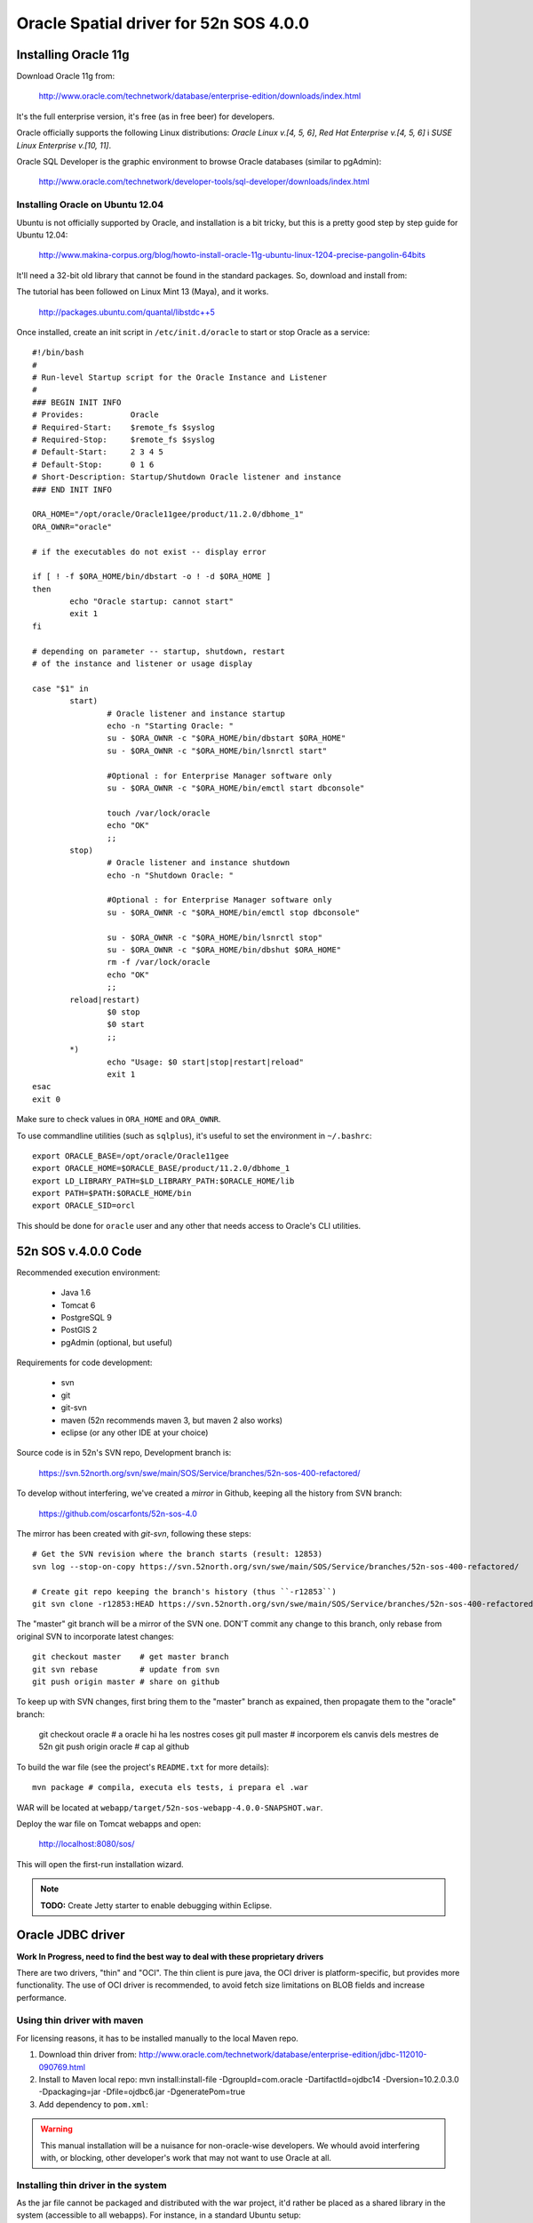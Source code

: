 =======================================
Oracle Spatial driver for 52n SOS 4.0.0
=======================================

Installing Oracle 11g
=====================

Download Oracle 11g from:

  http://www.oracle.com/technetwork/database/enterprise-edition/downloads/index.html

It's the full enterprise version, it's free (as in free beer) for developers.

Oracle officially supports the following Linux distributions: *Oracle Linux v.[4, 5, 6]*, *Red Hat Enterprise v.[4, 5, 6]* i *SUSE Linux Enterprise v.[10, 11]*.

Oracle SQL Developer is the graphic environment to browse Oracle databases (similar to pgAdmin):

  http://www.oracle.com/technetwork/developer-tools/sql-developer/downloads/index.html


Installing Oracle on Ubuntu 12.04
---------------------------------

Ubuntu is not officially supported by Oracle, and installation is a bit tricky, but this is a pretty good step by step guide for Ubuntu 12.04:

  http://www.makina-corpus.org/blog/howto-install-oracle-11g-ubuntu-linux-1204-precise-pangolin-64bits

It'll need a 32-bit old library that cannot be found in the standard packages. So, download and install from:

The tutorial has been followed on Linux Mint 13 (Maya), and it works.

  http://packages.ubuntu.com/quantal/libstdc++5

Once installed, create an init script in ``/etc/init.d/oracle`` to start or stop Oracle as a service::

	#!/bin/bash
	#
	# Run-level Startup script for the Oracle Instance and Listener
	#
	### BEGIN INIT INFO
	# Provides:          Oracle
	# Required-Start:    $remote_fs $syslog
	# Required-Stop:     $remote_fs $syslog
	# Default-Start:     2 3 4 5
	# Default-Stop:      0 1 6
	# Short-Description: Startup/Shutdown Oracle listener and instance
	### END INIT INFO

	ORA_HOME="/opt/oracle/Oracle11gee/product/11.2.0/dbhome_1"
	ORA_OWNR="oracle"

	# if the executables do not exist -- display error

	if [ ! -f $ORA_HOME/bin/dbstart -o ! -d $ORA_HOME ]
	then
	        echo "Oracle startup: cannot start"
	        exit 1
	fi

	# depending on parameter -- startup, shutdown, restart
	# of the instance and listener or usage display

	case "$1" in
	        start)
	                # Oracle listener and instance startup
	                echo -n "Starting Oracle: "
	                su - $ORA_OWNR -c "$ORA_HOME/bin/dbstart $ORA_HOME"
	                su - $ORA_OWNR -c "$ORA_HOME/bin/lsnrctl start"

	                #Optional : for Enterprise Manager software only
	                su - $ORA_OWNR -c "$ORA_HOME/bin/emctl start dbconsole"

	                touch /var/lock/oracle
	                echo "OK"
	                ;;
	        stop)
	                # Oracle listener and instance shutdown
	                echo -n "Shutdown Oracle: "

	                #Optional : for Enterprise Manager software only
	                su - $ORA_OWNR -c "$ORA_HOME/bin/emctl stop dbconsole"

	                su - $ORA_OWNR -c "$ORA_HOME/bin/lsnrctl stop"
	                su - $ORA_OWNR -c "$ORA_HOME/bin/dbshut $ORA_HOME"
	                rm -f /var/lock/oracle
	                echo "OK"
	                ;;
	        reload|restart)
	                $0 stop
	                $0 start
	                ;;
	        *)
	                echo "Usage: $0 start|stop|restart|reload"
	                exit 1
	esac
	exit 0

Make sure to check values in ``ORA_HOME`` and ``ORA_OWNR``.

To use commandline utilities (such as ``sqlplus``), it's useful to set the environment in ``~/.bashrc``::

	export ORACLE_BASE=/opt/oracle/Oracle11gee
	export ORACLE_HOME=$ORACLE_BASE/product/11.2.0/dbhome_1
	export LD_LIBRARY_PATH=$LD_LIBRARY_PATH:$ORACLE_HOME/lib
	export PATH=$PATH:$ORACLE_HOME/bin
	export ORACLE_SID=orcl

This should be done for ``oracle`` user and any other that needs access to Oracle's CLI utilities.


52n SOS v.4.0.0 Code
====================

Recommended execution environment:

 * Java 1.6
 * Tomcat 6
 * PostgreSQL 9
 * PostGIS 2
 * pgAdmin (optional, but useful)
 
Requirements for code development:

 * svn
 * git
 * git-svn
 * maven (52n recommends maven 3, but maven 2 also works)
 * eclipse (or any other IDE at your choice)

Source code is in 52n's SVN repo, Development branch is:

  https://svn.52north.org/svn/swe/main/SOS/Service/branches/52n-sos-400-refactored/

To develop without interfering, we've created a *mirror* in Github, keeping all the history from SVN branch:

  https://github.com/oscarfonts/52n-sos-4.0

The mirror has been created with *git-svn*, following these steps::

  # Get the SVN revision where the branch starts (result: 12853)
  svn log --stop-on-copy https://svn.52north.org/svn/swe/main/SOS/Service/branches/52n-sos-400-refactored/

  # Create git repo keeping the branch's history (thus ``-r12853``)
  git svn clone -r12853:HEAD https://svn.52north.org/svn/swe/main/SOS/Service/branches/52n-sos-400-refactored/ 52n-sos-4

The "master" git branch will be a mirror of the SVN one. DON'T commit any change to this branch, only rebase from original SVN to incorporate latest changes::

  git checkout master    # get master branch
  git svn rebase         # update from svn
  git push origin master # share on github

To keep up with SVN changes, first bring them to the "master" branch as expained, then propagate them to the "oracle" branch:

  git checkout oracle    # a oracle hi ha les nostres coses
  git pull master        # incorporem els canvis dels mestres de 52n
  git push origin oracle # cap al github

To build the war file (see the project's ``README.txt`` for more details)::

  mvn package # compila, executa els tests, i prepara el .war

WAR will be located at ``webapp/target/52n-sos-webapp-4.0.0-SNAPSHOT.war``.

Deploy the war file on Tomcat webapps and open:

  http://localhost:8080/sos/

This will open the first-run installation wizard.

.. note::

   **TODO:** Create Jetty starter to enable debugging within Eclipse.


Oracle JDBC driver
==================

**Work In Progress, need to find the best way to deal with these proprietary drivers**

There are two drivers, "thin" and "OCI". The thin client is pure java, the OCI driver is platform-specific, but provides more functionality. The use of OCI driver is recommended, to avoid fetch size limitations on BLOB fields and increase performance.


Using thin driver with maven
----------------------------

For licensing reasons, it has to be installed manually to the local Maven repo.

1. Download thin driver from: http://www.oracle.com/technetwork/database/enterprise-edition/jdbc-112010-090769.html
2. Install to Maven local repo:
   mvn install:install-file -DgroupId=com.oracle -DartifactId=ojdbc14 -Dversion=10.2.0.3.0 -Dpackaging=jar -Dfile=ojdbc6.jar -DgeneratePom=true
3. Add dependency to ``pom.xml``:

.. code-block: xml

  <dependency>
    <groupId>com.oracle</groupId>
    <artifactId>ojdbc14</artifactId>
    <version>10.2.0.3.0</version>
  </dependency>

.. warning::

   This manual installation will be a nuisance for non-oracle-wise developers. We whould avoid interfering with, or blocking, other developer's work that may not want to use Oracle at all.


Installing thin driver in the system
------------------------------------

As the jar file cannot be packaged and distributed with the war project, it'd rather be placed as a shared library in the system (accessible to all webapps). For instance, in a standard Ubuntu setup::

  sudo cp ojdbc6.jar /usr/share/java  # system wide java shared libraries
  sudo ln -s ../../java/ojdbc6.jar /usr/share/tomcat6/lib/ojdbc6.jar  # tomcat java shared libraries


Using the OCI driver
--------------------

Download the Oracle Instant Client:

  http://www.oracle.com/technetwork/database/features/instant-client/index-097480.html

Instructions from Ubuntu:

  https://help.ubuntu.com/community/Oracle%20Instant%20Client

.. note::

   In a system where the full Oracle 11g has been installed, the Instant Client is already there.


Changes needed in 52n SOS 4.0.0
===============================

53n SOS version 4.0.0 uses Hibernate to abstract the SGBD specificities. But, if we try to connect to Oracle without changing the 52n SOS code, we see this is not quite true.

Using the following connection parameters in the installation wizard:

 * Database Host: localhost
 * Database Port: 1521
 * Schema: sos
 * Database Driver: oracle.jdbc.driver.OracleDriver
 * Connection Pool: --
 * Database Dialect: --
 * Connection String: jdbc:oracle:oci:sos/sos@192.168.1.1:1521/orcl

We get::

  java.lang.NullPointerException
	org.n52.sos.web.JdbcUrl.parse(JdbcUrl.java:94)
	org.n52.sos.web.install.InstallDatabaseController.checkJdbcUrl(InstallDatabaseController.java:139)
	org.n52.sos.web.install.InstallDatabaseController.process(InstallDatabaseController.java:61)
	org.n52.sos.web.install.AbstractProcessingInstallationController.post(AbstractProcessingInstallationController.java:54)

So, the first class to change/extend is ``org.n52.sos.web.JdbcUrl`` parser, as Oracle connection string syntax differs very much from the Postgresql one.

The wizard page itself will need an "Oracle" vs. "PostGIS" selector, so it can trigger different behaviours (in JDBC connection string parsing, for instance, and also on database creation).

Users can tell the installation wizard to create a test database, and load some test data on it. This is controlled by ``InstallFinishController`` class, which will run the following methods and their associated SQL scripts::

  * ``setSchema``.
  * ``dropTables``: Runs DROP_DATAMODEL_SQL_FILE = ``/sql/script_20_drop.sql``
  * ``createTables``: Runs CREATE_DATAMODEL_SQL_FILE = ``/sql/script_20_create.sql``
  * ``insertTestData``: Runs INSERT_TEST_DATA_SQL_FILE = ``/sql/insert_test_data.sql``
  * ``insertSettings``: this has ben recently changed to use an internal sqlite database, so hopefully won't affect.

These scripts may contain PostgreSQL/PostGIS specific syntax (well, they do, actually). Here we suggest some alternative solutions:

 * One approach would be to duplicate the scripts, adapting them to Oracle (Spatial) specific syntax. This will add a manteinance burden if the SOS schema changes (which is likely to happen sooner or later).
 * The elegant solution would be to use Hibernate, so schema creation and initial data loading is abstracted from SGBD specific syntax. This can be a lot of work, we have to study carefully if we can afford it.
 * An intermediate solution would be to split the scripts, expressing as much as possible in a neutral "standard SQL" language, and keeping the irreductible "SGBD specific" bits (spatial?) separate.

Once the initialisation wizard is working, the server is supposed to use Hibernate for its normal operation (TODO further analysis is needed to confirm there's no other hardcoded SQL around).

To operate with PostGIS specificities, a custom dialect has been created, based on *hibernate spatial* (see ``hibernate-dialect`` module), which bridges geospatial PostGIS data with JTS classes. Oracle Spatial will need its own dialect, analogous to the existing one, providing implementations for ``org.hibernate.spatial.SpatialDialect`` and ``org.hibernate.type.descriptor.sql.SqlTypeDescriptor`` interfaces, and an extension to ``org.hibernate.spatial.dialect.AbstractJTSGeometryValueExtractor``.


Coding style
------------

The goal is to contribute the Oracle capabilities to the original 52n project. Take into account that a contributor agreement license is needed, as well as good coordination and approval from the 52n core developers. Use the 52n SOS mailing list.

New code will be documented in Javadoc. JUnit testing with a reasonable coverage will be provided. Error handling should take special care on logging meaningful messages from Oracle's error causes.

Any Oracle setup that cannot be automated by the SOS server should be clearly documented for future users and developers (v. gr. how to create a schema/user, how to grant permissions, or how to install the propietary JDBC/OCI drivers).

Note that this is a first quick analysis, and further code modifications could be needed. Consider sharing progresses in the SOS public mailing list and asking for beta testers out there.

